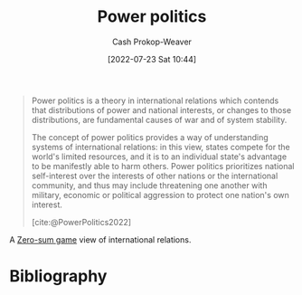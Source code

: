 :PROPERTIES:
:ID:       2e9a36f6-43e0-4f9a-af7e-64a4ef069a19
:LAST_MODIFIED: [2023-12-04 Mon 06:56]
:END:
#+title: Power politics
#+hugo_custom_front_matter: :slug "2e9a36f6-43e0-4f9a-af7e-64a4ef069a19"
#+author: Cash Prokop-Weaver
#+date: [2022-07-23 Sat 10:44]
#+filetags: :concept:

#+begin_quote
Power politics is a theory in international relations which contends that distributions of power and national interests, or changes to those distributions, are fundamental causes of war and of system stability.

The concept of power politics provides a way of understanding systems of international relations: in this view, states compete for the world's limited resources, and it is to an individual state's advantage to be manifestly able to harm others. Power politics prioritizes national self-interest over the interests of other nations or the international community, and thus may include threatening one another with military, economic or political aggression to protect one nation's own interest.

[cite:@PowerPolitics2022]
#+end_quote

A [[id:4d1bdced-1025-4985-8bef-3e34109fb47d][Zero-sum game]] view of international relations.

* Flashcards :noexport:
** Describe :fc:
:PROPERTIES:
:ID:       85d1ca54-4af1-4aef-b4d9-0cbbd2076f94
:ANKI_NOTE_ID: 1658598493535
:FC_CREATED: 2022-07-23T17:48:13Z
:FC_TYPE:  double
:END:
:REVIEW_DATA:
| position | ease | box | interval | due                  |
|----------+------+-----+----------+----------------------|
| front    | 2.80 |   7 |   373.17 | 2024-05-18T19:13:09Z |
| back     | 2.80 |   7 |   387.00 | 2024-06-13T20:17:13Z |
:END:
[[id:2e9a36f6-43e0-4f9a-af7e-64a4ef069a19][Power politics]]
*** Back
A way of understanding international relations which focuses on power dynamics -- that is, the ability of each state to manifestly harm other states.
*** Extra
*** Source
[cite:@PowerPolitics2022]
** Definition :fc:
:PROPERTIES:
:ID:       a6ac4f79-a522-47e8-a010-d1e9c4680181
:ANKI_NOTE_ID: 1658598493333
:FC_CREATED: 2022-07-23T17:48:13Z
:FC_TYPE:  double
:END:
:REVIEW_DATA:
| position | ease | box | interval | due                  |
|----------+------+-----+----------+----------------------|
| back     | 2.30 |   6 |    75.90 | 2024-02-18T12:26:59Z |
| front    | 2.35 |   8 |   537.36 | 2025-01-15T23:52:57Z |
:END:

[[id:2e9a36f6-43e0-4f9a-af7e-64a4ef069a19][Power politics]]

*** Back

A theory of international relations which contends that distributions of power and changes to those distributions are the fundamental causes of war and of system stability.

*** Source
[cite:@PowerPolitics2022]
* Bibliography
#+print_bibliography:

